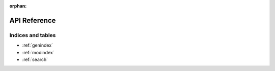 :orphan:

..
    _"api" is referenced in html_theme_options docs/source/conf.py

.. _api:

*************
API Reference
*************

.. toctree
   :maxdepth: 2
   
   api/backends
   api/distributions
   api/gaussian_process
   api/model
   api/ordinary_differential_equations
   api/samplers
   api/sequential_monte_carlo
   api/step_methods
   api/variational_inference

Indices and tables
===================

* :ref:`genindex`
* :ref:`modindex`
* :ref:`search`
